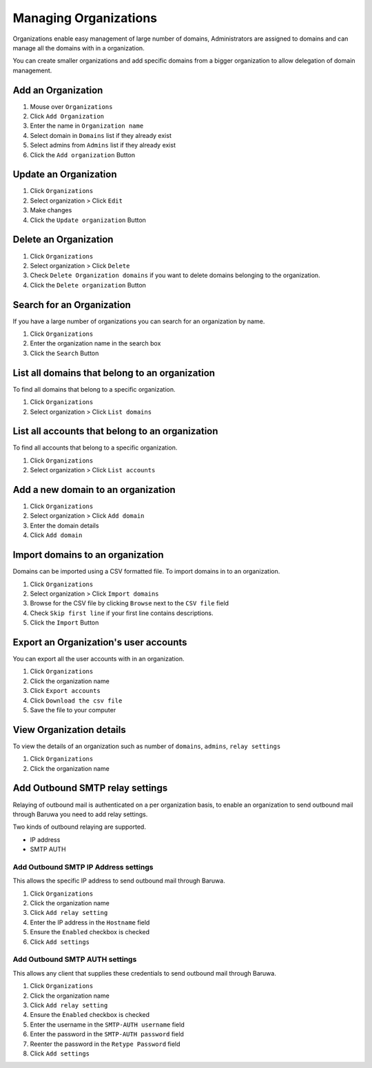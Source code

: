 
======================
Managing Organizations
======================

Organizations enable easy management of large number of domains, Administrators
are assigned to domains and can manage all the domains with in a organization.

You can create smaller organizations and add specific domains from a bigger
organization to allow delegation of domain management.

.. _add_organization:

Add an Organization
-------------------

1. Mouse over ``Organizations``
2. Click ``Add Organization``
3. Enter the name in ``Organization name``
4. Select domain in ``Domains`` list if they already exist
5. Select admins from ``Admins`` list if they already exist
6. Click the ``Add organization`` Button

Update an Organization
----------------------

1. Click ``Organizations``
2. Select organization > Click ``Edit``
3. Make changes
4. Click the ``Update organization`` Button

Delete an Organization
----------------------

1. Click ``Organizations``
2. Select organization > Click ``Delete``
3. Check ``Delete Organization domains`` if you want to delete domains belonging
   to the organization.
4. Click the ``Delete organization`` Button

Search for an Organization
--------------------------

If you have a large number of organizations you can search for an organization by
name.

1. Click ``Organizations``
2. Enter the organization name in the search box
3. Click the ``Search`` Button

List all domains that belong to an organization
-----------------------------------------------

To find all domains that belong to a specific organization.

1. Click ``Organizations``
2. Select organization > Click ``List domains``

List all accounts that belong to an organization
------------------------------------------------

To find all accounts that belong to a specific organization.

1. Click ``Organizations``
2. Select organization > Click ``List accounts``

Add a new domain to an organization
-----------------------------------

1. Click ``Organizations``
2. Select organization > Click ``Add domain``
3. Enter the domain details
4. Click ``Add domain``

.. _importing_domains:

Import domains to an organization
---------------------------------

Domains can be imported using a CSV formatted file. To import domains in to
an organization.

1. Click ``Organizations``
2. Select organization > Click ``Import domains``
3. Browse for the CSV file by clicking ``Browse`` next to the ``CSV file`` field
4. Check ``Skip first line`` if your first line contains descriptions.
5. Click the ``Import`` Button

Export an Organization's user accounts
--------------------------------------

You can export all the user accounts with in an organization.

1. Click ``Organizations``
2. Click the organization name
3. Click ``Export accounts``
4. Click ``Download the csv file``
5. Save the file to your computer

View Organization details
-------------------------

To view the details of an organization such as number of ``domains``, ``admins``,
``relay settings``

1. Click ``Organizations``
2. Click the organization name


Add Outbound SMTP relay settings
--------------------------------

Relaying of outbound mail is authenticated on a per organization basis, to enable
an organization to send outbound mail through Baruwa you need to add relay settings.

Two kinds of outbound relaying are supported.

* IP address
* SMTP AUTH

Add Outbound SMTP IP Address settings
~~~~~~~~~~~~~~~~~~~~~~~~~~~~~~~~~~~~~

This allows the specific IP address to send outbound mail through Baruwa.

1. Click ``Organizations``
2. Click the organization name
3. Click ``Add relay setting``
4. Enter the IP address in the ``Hostname`` field
5. Ensure the ``Enabled`` checkbox is checked
6. Click ``Add settings``

Add Outbound SMTP AUTH settings
~~~~~~~~~~~~~~~~~~~~~~~~~~~~~~~

This allows any client that supplies these credentials to send outbound mail
through Baruwa.

1. Click ``Organizations``
2. Click the organization name
3. Click ``Add relay setting``
4. Ensure the ``Enabled`` checkbox is checked
5. Enter the username in the ``SMTP-AUTH username`` field
6. Enter the password in the ``SMTP-AUTH password`` field
7. Reenter the password in the ``Retype Password`` field
8. Click ``Add settings``

